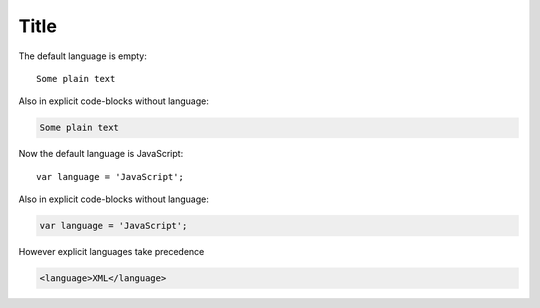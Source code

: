 Title
=====

The default language is empty::

    Some plain text

Also in explicit code-blocks without language:

..  code-block::

    Some plain text

..  highlight:: javascript

Now the default language is JavaScript::

    var language = 'JavaScript';

Also in explicit code-blocks without language:

..  code-block::

    var language = 'JavaScript';

However explicit languages take precedence

..  code-block:: xml

    <language>XML</language>
